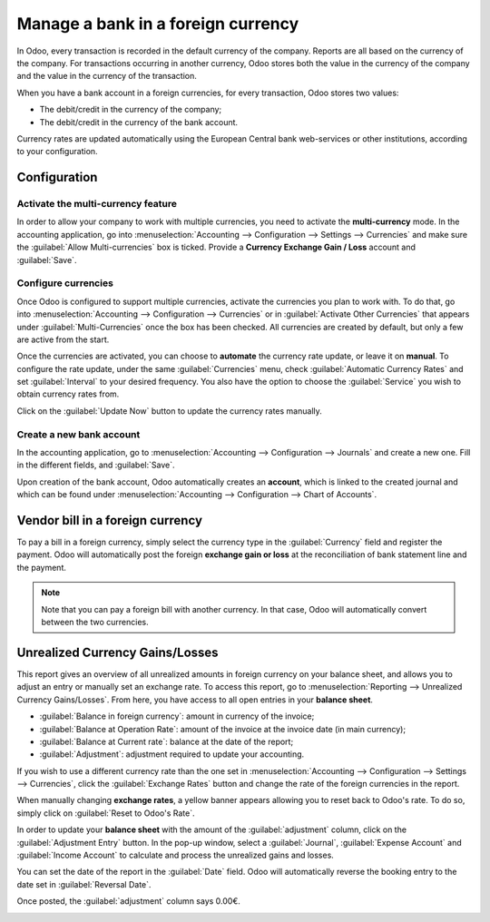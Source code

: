 ===================================
Manage a bank in a foreign currency
===================================

In Odoo, every transaction is recorded in the default currency of the company. Reports are all based
on the currency of the company. For transactions occurring in another currency, Odoo stores both the
value in the currency of the company and the value in the currency of the transaction.

When you have a bank account in a foreign currencies, for every transaction, Odoo stores two values:

-  The debit/credit in the currency of the company;
-  The debit/credit in the currency of the bank account.

Currency rates are updated automatically using the European Central bank web-services or other
institutions, according to your configuration.

Configuration
=============

Activate the multi-currency feature
-----------------------------------

In order to allow your company to work with multiple currencies, you need to activate the
**multi-currency** mode. In the accounting application, go into :menuselection:`Accounting -->
Configuration --> Settings --> Currencies` and make sure the :guilabel:`Allow Multi-currencies` box
is ticked. Provide a **Currency Exchange Gain / Loss** account and :guilabel:`Save`.

Configure currencies
--------------------

Once Odoo is configured to support multiple currencies, activate the currencies you plan to work
with. To do that, go into :menuselection:`Accounting --> Configuration --> Currencies` or in
:guilabel:`Activate Other Currencies` that appears under :guilabel:`Multi-Currencies` once the box
has been checked. All currencies are created by default, but only a few are active from the start.

Once the currencies are activated, you can choose to **automate** the currency rate update, or leave
it on **manual**. To configure the rate update, under the same :guilabel:`Currencies` menu, check
:guilabel:`Automatic Currency Rates` and set :guilabel:`Interval` to your desired frequency. You
also have the option to choose the :guilabel:`Service` you wish to obtain currency rates from.

Click on the :guilabel:`Update Now` button to update the currency rates manually.

Create a new bank account
-------------------------

In the accounting application, go to :menuselection:`Accounting --> Configuration --> Journals` and
create a new one. Fill in the different fields, and :guilabel:`Save`.

.. image:: foreign_currency/foreign-journal.png
   :align: center
   :alt: Example of created bank journal

Upon creation of the bank account, Odoo automatically creates an **account**, which is linked to the
created journal and which can be found under :menuselection:`Accounting --> Configuration --> Chart
of Accounts`.

Vendor bill in a foreign currency
=================================

To pay a bill in a foreign currency, simply select the currency type in the :guilabel:`Currency`
field and register the payment. Odoo will automatically post the foreign **exchange gain or loss**
at the reconciliation of bank statement line and the payment.

.. image:: foreign_currency/foreign-bill-currency.png
   :align: center
   :alt: How to set a bill currency.

.. note::
   Note that you can pay a foreign bill with another currency. In that case, Odoo will automatically
   convert between the two currencies.

Unrealized Currency Gains/Losses
================================

This report gives an overview of all unrealized amounts in foreign currency on your balance sheet,
and allows you to adjust an entry or manually set an exchange rate. To access this report, go to
:menuselection:`Reporting --> Unrealized Currency Gains/Losses`. From here, you have access to all
open entries in your **balance sheet**.

.. image:: foreign_currency/foreign-gains-losses.png
   :align: center
   :alt: View of the Unrealized Gains/Losses journal.

- :guilabel:`Balance in foreign currency`: amount in currency of the invoice;
- :guilabel:`Balance at Operation Rate`: amount of the invoice at the invoice date (in main
  currency);
- :guilabel:`Balance at Current rate`: balance at the date of the report;
- :guilabel:`Adjustment`: adjustment required to update your accounting.

If you wish to use a different currency rate than the one set in :menuselection:`Accounting -->
Configuration --> Settings --> Currencies`, click the :guilabel:`Exchange Rates` button and change
the rate of the foreign currencies in the report.

.. image:: foreign_currency/foreign-exchange-rates.png
   :align: center
   :alt: Menu to manually change exchange rates.

When manually changing **exchange rates**, a yellow banner appears allowing you to reset back to
Odoo's rate. To do so, simply click on :guilabel:`Reset to Odoo's Rate`.

.. image:: foreign_currency/foreign-reset-rates.png
   :align: center
   :alt: Banner to reset back to Odoo's rates.

In order to update your **balance sheet** with the amount of the :guilabel:`adjustment` column,
click on the :guilabel:`Adjustment Entry` button. In the pop-up window, select a
:guilabel:`Journal`, :guilabel:`Expense Account` and :guilabel:`Income Account` to calculate and
process the unrealized gains and losses.

You can set the date of the report in the :guilabel:`Date` field. Odoo will automatically reverse
the booking entry to the date set in :guilabel:`Reversal Date`.

Once posted, the :guilabel:`adjustment` column says 0.00€.

.. image:: foreign_currency/foreign-adjustment.png
   :align: center
   :alt: Unrealized Currency Gains/Losses report once adjusted.
